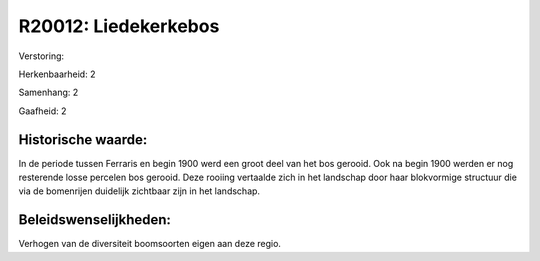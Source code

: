 R20012: Liedekerkebos
=====================

Verstoring:

Herkenbaarheid: 2

Samenhang: 2

Gaafheid: 2


Historische waarde:
~~~~~~~~~~~~~~~~~~~

In de periode tussen Ferraris en begin 1900 werd een groot deel van
het bos gerooid. Ook na begin 1900 werden er nog resterende losse
percelen bos gerooid. Deze rooiing vertaalde zich in het landschap door
haar blokvormige structuur die via de bomenrijen duidelijk zichtbaar
zijn in het landschap.




Beleidswenselijkheden:
~~~~~~~~~~~~~~~~~~~~~

Verhogen van de diversiteit boomsoorten eigen aan deze regio.
